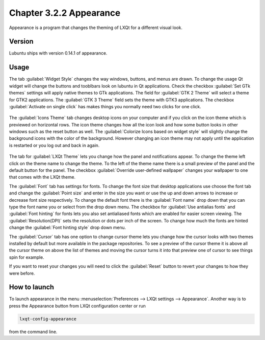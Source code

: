 Chapter 3.2.2 Appearance
========================

Appearance is a program that changes the theming of LXQt for a different visual look.


Version
-------
Lubuntu ships with version 0.14.1 of appearance. 

Usage
------
The tab :guilabel:`Widget Style` changes the way windows, buttons, and menus are drawn. To change the usage Qt widget will change the buttons and tooblbars look on lubuntu in Qt applications. Check the checkbox :guilabel:`Set GTk themes` settings will apply native themes to GTk applications. The field for :guilabel:`GTK 2 Theme` will select a theme for GTK2 applications. The :guilabel:`GTK 3 Theme` field sets the theme with GTK3 applications. The checkbox :guilabel:`Activate on single click` has makes things you normally need two clicks for one click.  

 .. image:: appearance.png

The :guilabel:`Icons Theme` tab changes desktop icons on your computer and if you click on the icon theme which is previewed on horizontal rows. The icon theme changes how all the icon look and how some button looks in other windows such as the reset button as well. The :guilabel:`Colorize Icons based on widget style` will slightly change the background icons with the color of the background. However changing an icon theme may not apply until the application is restarted or you log out and back in again. 

 .. image:: appearance-icon-theme.png

The tab for :guilabel:`LXQt Theme` lets you change how the panel and notifications appear. To change the theme left click on the theme name to change the theme. To the left of the theme name there is a small preview of the panel and the default button for the panel. The checkbox :guilabel:`Override user-defined wallpaper` changes your wallpaper to one that comes with the LXQt theme. 

.. image::  lxqt-theme-tab.png

The :guilabel:`Font` tab has settings for fonts. To change the font size that desktop applications use choose the font tab and change the :guilabel:`Point size` and enter in the size you want or use the up and down arrows to increase or decrease font size respectively. To change the default font there is the :guilabel:`Font name` drop down that you can type the font name you or select from the drop down menu. The checkbox for  :guilabel:`Use antialias fonts` and :guilabel:`Font hinting` for fonts lets you also set antialiased fonts which are enabled for easier screen viewing. The :guilabel:`Resolution(DPI)` sets the resolution or dots per inch of the screen. To change how much the fonts are hinted change the :guilabel:`Font hinting style` drop down menu. 

.. image:: appearance-font.png

The :guilabel:`Cursor` tab has one option to change cursor theme lets you change how the cursor looks with two themes installed by default but more available in the package repositories. To see a preview of the cursor theme it is above all the cursor theme on above the list of themes and moving the cursor turns it into that preview one of cursor to see things spin for example. 

If you want to reset your changes you will need to click the :guilabel:`Reset` button to revert your changes to how they were before.


How to launch
-------------
To launch appearance in the menu :menuselection:`Preferences --> LXQt settings --> Appearance`. Another way is to press the Appearance button from LXQt configuration center or run

.. code:: 

    lxqt-config-appearance 
    
from the command line. 
